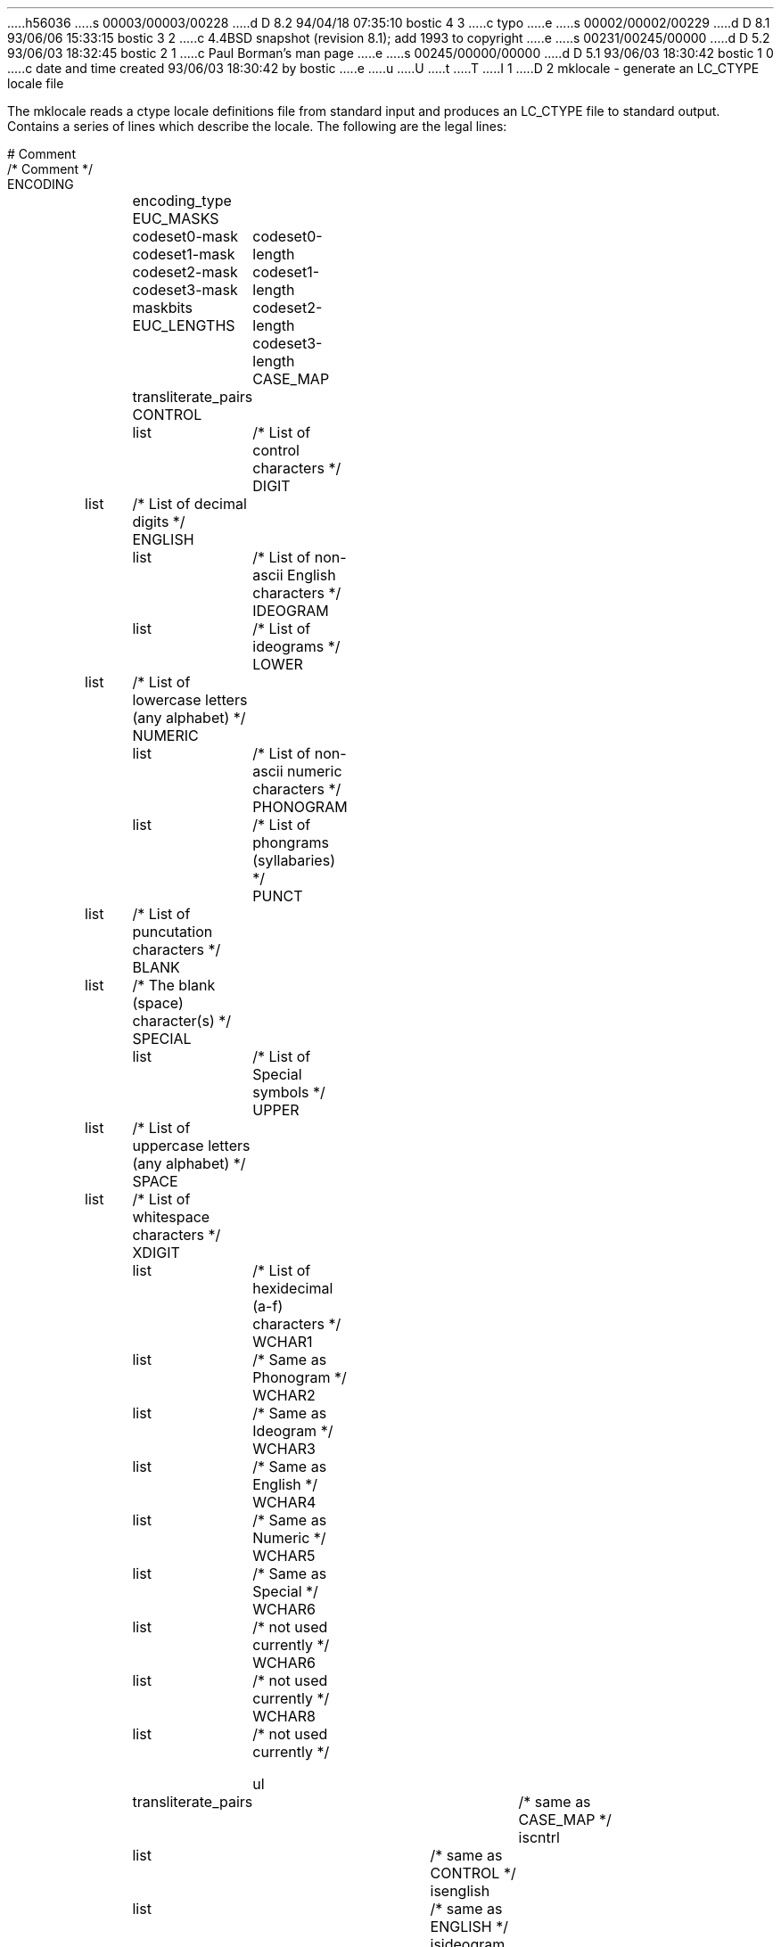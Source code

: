 h56036
s 00003/00003/00228
d D 8.2 94/04/18 07:35:10 bostic 4 3
c typo
e
s 00002/00002/00229
d D 8.1 93/06/06 15:33:15 bostic 3 2
c 4.4BSD snapshot (revision 8.1); add 1993 to copyright
e
s 00231/00245/00000
d D 5.2 93/06/03 18:32:45 bostic 2 1
c Paul Borman's man page
e
s 00245/00000/00000
d D 5.1 93/06/03 18:30:42 bostic 1 0
c date and time created 93/06/03 18:30:42 by bostic
e
u
U
t
T
I 1
D 2
mklocale - generate an LC_CTYPE locale file

The mklocale reads a ctype locale definitions file from standard input and
produces an LC_CTYPE file to standard output.  Contains a series of lines
which describe the locale.  The following are the legal lines:

    # Comment
    /* Comment */
    ENCODING	encoding_type
    EUC_MASKS	codeset0-mask codeset1-mask codeset2-mask codeset3-mask maskbits
    EUC_LENGTHS	codeset0-length codeset1-length codeset2-length codeset3-length 
    CASE_MAP	transliterate_pairs
    CONTROL	list	/* List of control characters */
    DIGIT	list	/* List of decimal digits */
    ENGLISH	list	/* List of non-ascii English characters */
    IDEOGRAM	list	/* List of ideograms */
    LOWER	list	/* List of lowercase letters (any alphabet) */
    NUMERIC	list	/* List of non-ascii numeric characters */
    PHONOGRAM	list	/* List of phongrams (syllabaries) */
    PUNCT	list	/* List of puncutation characters */
    BLANK	list	/* The blank (space) character(s) */
    SPECIAL	list	/* List of Special symbols */
    UPPER	list	/* List of uppercase letters (any alphabet) */
    SPACE	list	/* List of whitespace characters */
    XDIGIT	list	/* List of hexidecimal (a-f) characters */
    WCHAR1	list	/* Same as Phonogram */
    WCHAR2	list	/* Same as Ideogram */
    WCHAR3	list	/* Same as English */
    WCHAR4	list	/* Same as Numeric */
    WCHAR5	list	/* Same as Special */
    WCHAR6	list	/* not used currently */
    WCHAR6	list	/* not used currently */
    WCHAR8	list	/* not used currently */

    ul		transliterate_pairs		/* same as CASE_MAP */
    iscntrl	list				/* same as CONTROL */
    isenglish	list				/* same as ENGLISH */
    isideogram	list				/* same as IDEOGRAM */
    isnumber	list				/* same as NUMERIC */
    isphonogram	list				/* same as PHONOGRAM */
    ispunct	list				/* same as PUNCT */
    isblank	list				/* same as BLANK */
    isspecial	list				/* same as SPECIAL */
    isupper	list				/* same as UPPER */
    isspace	list				/* same as SPACE */
    isxdigit	list				/* same as XDIGIT */
    iswchar1	list				/* same as WCHAR1 */
    iswchar2	list				/* same as WCHAR2 */
    iswchar3	list				/* same as WCHAR3 */
    iswchar4	list				/* same as WCHAR4 */
    iswchar5	list				/* same as WCHAR5 */
    iswchar6	list				/* same as WCHAR6 */
    iswchar7	list				/* same as WCHAR7 */
    iswchar8	list				/* same as WCHAR8 */
   
where encoding_type can be one of:

    C		Straight 8 bit encoding
    NONE	Straight 8 bit encoding
    EUC		EUC Encoding

where codeset0-mask - codeset3-mask are the bits used determine which of
the EUC code sets the character is from and maskbits determines which bits
to look at when comparing with the codeset-masks.

where codeset0-length - codeset3-length are the number of bytes needed to
represent a single charcter in that codeset.

where transliterate_pairs is one or more of the following

	< char char >			/* first char maps to second char */
	< char - char char - char >	/* first list maos to second list */

where list is one or more of the following

	char				/* a single character */
	char - char			/* a series of characters */

and where char is one of the following

	'a'		/* a single ascii character */
	0x61		/* hexidecimal value of chacater */
	0141		/* octal value of character */
	96		/* decimal value of character */

A sample C language file is:

    /*
     * Standard LOCALE_CTYPE for the C Locale
     */
    ENCODING	NONE

    #
    # This is a comment
    #
    UPPER		'A' - 'Z'
    LOWER		'a' - 'z'
    DIGIT		'0' - '9'
    SPACE		0x09 - 0x0d 0x20
    PUNCT		0x21 - 0x2f 0x3a - 0x40 0x5b - 0x60 0x7b - 0x7e
    CONTROL		0x00 - 0x1f 0x7f
    XDIGIT		'a' - 'f' 'A' - 'F'
    BLANK		' '
    CASE_MAP        	<'A' - 'Z' 'a' - 'z'>

A sample Japanese language file is:
    /*
     * Japanese LOCALE_CTYPE definitions using EUC of JIS character sets
     */

    ENCODING EUC

    /*		JIS	JIS	JIS			*/
    /*		X201	X208	X201 			*/
    /*		00-7f		84-fe			*/

    EUC_MASKS	0x0000	0x8080	0x0080	0x8000	0x8080
    EUC_LENGTHS	1	2	2	3

    /*
     * Code Set 1
     */

    UPPER	'A' - 'Z'
    LOWER	'a' - 'z'
    DIGIT	'0' - '9'
    SPACE	0x09 - 0x0d 0x20
    PUNCT	0x21 - 0x2f 0x3a - 0x40 0x5b - 0x60 0x7b - 0x7e
    CONTROL	0x00 - 0x1f 0x7f
    XDIGIT	'a' - 'f' 'A' - 'F'
    BLANK		' '
    CASE_MAP	<'A' - 'Z' 'a' - 'z'>

    /*
     * Code Set 2
     */

    SPACE	0xa1a1
    BLANK	0xa1a1
    PHONOGRAM	0xa1bc
    SPECIAL     0xa1a2 - 0xa1fe
    PUNCT	0xa1a2 - 0xa1f8		/* A few too many in here... */

    SPECIAL	0xa2a1 - 0xa2ae 0xa2ba - 0xa2c1 0xa2ca - 0xa2d0 0xa2dc - 0xa2ea
    SPECIAL     0xa2f2 - 0xa2f9 0xa2fe

    DIGIT	0xa3b0 - 0xa3b9
    NUMERIC	0xa3b0 - 0xa3b9
    ENGLISH	0xa3c1 - 0xa3da 0xa3e1 - 0xa3fa
    UPPER	0xa3c1 - 0xa3da				/* Romaji */
    LOWER	0xa3e1 - 0xa3fa				/* Romaji */
    CASE_MAP    <0xa3c1 - 0xa3da 0xa3e1 - 0xa3fa>	/* English */
    XDIGIT	0xa3c1 - 0xa3c6 0xa3e1 - 0xa3e6

    PHONOGRAM	0xa4a1 - 0xa4f3

    PHONOGRAM	0xa5a1 - 0xa5f6

    UPPER	0xa6a1 - 0xa6b8				/* Greek */
    LOWER	0xa6c1 - 0xa6d8				/* Greek */
    CASE_MAP    <0xa6a1 - 0xa6c1 0xa6b8 - 0xa6d8>	/* Greek */

    UPPER	0xa7a1 - 0xa7c1				/* Cyrillic */
    LOWER	0xa7d1 - 0xa7f1				/* Cyrillic */
    CASE_MAP    <0xa7a1 - 0xa7c1 0xa7d1 - 0xa7f1>	/* Cyrillic */

    SPECIAL	0xa8a1 - 0xa8c0


    IDEOGRAM    0xb0a1 - 0xb0fe
    IDEOGRAM	0xb1a1 - 0xb1fe
    IDEOGRAM	0xb2a1 - 0xb2fe
    IDEOGRAM    0xb3a1 - 0xb3fe
    IDEOGRAM	0xb4a1 - 0xb4fe
    IDEOGRAM	0xb5a1 - 0xb5fe
    IDEOGRAM    0xb6a1 - 0xb6fe
    IDEOGRAM	0xb7a1 - 0xb7fe
    IDEOGRAM	0xb8a1 - 0xb8fe
    IDEOGRAM    0xb9a1 - 0xb9fe
    IDEOGRAM	0xbaa1 - 0xbafe
    IDEOGRAM	0xbba1 - 0xbbfe
    IDEOGRAM    0xbca1 - 0xbcfe
    IDEOGRAM	0xbda1 - 0xbdfe
    IDEOGRAM	0xbea1 - 0xbefe
    IDEOGRAM    0xbfa1 - 0xbffe
    IDEOGRAM    0xc0a1 - 0xc0fe
    IDEOGRAM	0xc1a1 - 0xc1fe
    IDEOGRAM	0xc2a1 - 0xc2fe
    IDEOGRAM    0xc3a1 - 0xc3fe
    IDEOGRAM	0xc4a1 - 0xc4fe
    IDEOGRAM	0xc5a1 - 0xc5fe
    IDEOGRAM    0xc6a1 - 0xc6fe
    IDEOGRAM	0xc7a1 - 0xc7fe
    IDEOGRAM	0xc8a1 - 0xc8fe
    IDEOGRAM    0xc9a1 - 0xc9fe
    IDEOGRAM	0xcaa1 - 0xcafe
    IDEOGRAM	0xcba1 - 0xcbfe
    IDEOGRAM    0xcca1 - 0xccfe
    IDEOGRAM	0xcda1 - 0xcdfe
    IDEOGRAM	0xcea1 - 0xcefe
    IDEOGRAM    0xcfa1 - 0xcfd3
    IDEOGRAM    0xd0a1 - 0xd0fe
    IDEOGRAM	0xd1a1 - 0xd1fe
    IDEOGRAM	0xd2a1 - 0xd2fe
    IDEOGRAM    0xd3a1 - 0xd3fe
    IDEOGRAM	0xd4a1 - 0xd4fe
    IDEOGRAM	0xd5a1 - 0xd5fe
    IDEOGRAM    0xd6a1 - 0xd6fe
    IDEOGRAM	0xd7a1 - 0xd7fe
    IDEOGRAM	0xd8a1 - 0xd8fe
    IDEOGRAM    0xd9a1 - 0xd9fe
    IDEOGRAM	0xdaa1 - 0xdafe
    IDEOGRAM	0xdba1 - 0xdbfe
    IDEOGRAM    0xdca1 - 0xdcfe
    IDEOGRAM	0xdda1 - 0xddfe
    IDEOGRAM	0xdea1 - 0xdefe
    IDEOGRAM    0xdfa1 - 0xdffe
    IDEOGRAM    0xe0a1 - 0xe0fe
    IDEOGRAM	0xe1a1 - 0xe1fe
    IDEOGRAM	0xe2a1 - 0xe2fe
    IDEOGRAM    0xe3a1 - 0xe3fe
    IDEOGRAM	0xe4a1 - 0xe4fe
    IDEOGRAM	0xe5a1 - 0xe5fe
    IDEOGRAM    0xe6a1 - 0xe6fe
    IDEOGRAM	0xe7a1 - 0xe7fe
    IDEOGRAM	0xe8a1 - 0xe8fe
    IDEOGRAM    0xe9a1 - 0xe9fe
    IDEOGRAM	0xeaa1 - 0xeafe
    IDEOGRAM	0xeba1 - 0xebfe
    IDEOGRAM    0xeca1 - 0xecfe
    IDEOGRAM	0xeda1 - 0xedfe
    IDEOGRAM	0xeea1 - 0xeefe
    IDEOGRAM    0xefa1 - 0xeffe
    IDEOGRAM    0xf0a1 - 0xf0fe
    IDEOGRAM	0xf1a1 - 0xf1fe
    IDEOGRAM	0xf2a1 - 0xf2fe
    IDEOGRAM    0xf3a1 - 0xf3fe
    IDEOGRAM	0xf4a1 - 0xf4a4

    /*
     * This is for Code Set 3, half-width kana
     */
    SPECIAL	0xa1 - 0xdf
    PHONOGRAM	0xa1 - 0xdf
    CONTROL	0x84 - 0x97 0x9b - 0x9f 0xe0 - 0xfe
E 2
I 2
D 3
.\" Copyright (c) 1993 The Regents of the University of California.
.\" All rights reserved.
E 3
I 3
D 4
.\" Copyright (c) 1993
E 4
I 4
.\" Copyright (c) 1993, 1994
E 4
.\"	The Regents of the University of California.  All rights reserved.
E 3
.\"
.\" This code is derived from software contributed to Berkeley by
.\" Paul Borman at Krystal Technologies.
.\"
.\" %sccs.include.redist.roff%
.\"
.\"	%W% (Berkeley) %G%
.\"
.Dd "%Q%"
.Dt MKLOCALE 1
.Os
.Sh NAME
.Nm mklocale
.Nd make LC_CTYPE locale files
.Sh SYNOPSIS
.Nm mklocale
.Ar "< src-file"
.Ar "> language/LC_CTYPE"
.Sh DESCRIPTION
The
.Nm mklocale
utility reads a
.Dv LC_CTYPE
source file from standard input and produces a
.Dv LC_CTYPE
binary file on standard output suitable for placement in
.Dv /usr/share/locale/\fIlanguage\fP/LC_CTYPE.
.Pp
The format of
.Ar src-file
is quite simple.
It consists of a series of lines which start with a keyword and have
associated data following.  C style comments are used
to place comments in the file.
.Pp
Besides the keywords which will be listed below,
the following are valid tokens in
.Ar src-file :
.Bl -tag -width literal
.It Dv RUNE
A
.Dv RUNE
may be any of the following:
.Bl -tag -width 0x[0-9a-z]*
.It Ar 'x'
The ascii character
.Ar x .
.It Ar '\ex'
The ANSI C character
.Ar \ex
where
.Ar \ex
is one of
.Dv \ea ,
.Dv \eb ,
.Dv \ef ,
.Dv \en ,
.Dv \er ,
.Dv \et ,
or
.Dv \ev .
.It Ar 0x[0-9a-z]*
A hexadecimal number representing a rune code.
.It Ar 0[0-7]*
An octal number representing a rune code.
.It Ar [1-9][0-9]*
A decimal number representing a rune code.
.El
.It Dv STRING
A string enclosed in double quotes (").
.It Dv THRU
Either
.Dv ...
or
.Dv - .
Used to indicate ranges.
.It Ar literal
The follow characters are taken literally:
.Bl -tag -width "<\|\|(\|\|["
.It Dv "<\|(\|["
Used to start a mapping.  All are equivalent.
.It Dv ">\|\^)\|]"
Used to end a mapping.  All are equivalent.
.It Dv :
Used as a delimiter in mappings.
.El
.El
.sp
Key words which should only appear once are:
.Bl -tag -width PHONOGRAM
.It Dv ENCODING
Followed by a
.Dv STRING
which indicates the encoding mechanism to be used for this locale.
The current encodings are:
.Bl -tag -width NONE
.It Dv NONE
No translation and the default.
.It Dv UTF2
.Dv "Universal character set Transformation Format"
adopted from
.Nm "Plan 9 from Bell Labs" .
This is the preferred encoding.
.It Dv EUC
.Dv EUC
encoding as used by several
vendors of
.Ux
systems.
.El
.It Dv VARIABLE
This keyword must be followed by a single tab or space character,
after which encoding specific data is placed.
Currently only the 
.Dv "EUC"
encoding requires variable data.
See 
.Xr euc 4
for further details.
.It Dv INVALID
A single
.Dv RUNE
follows and is used as the invalid rune for this locale.
.El
.sp
The following keywords may appear multiple times and have the following
format for data:
.in +.5i
.Bl -tag -width "<RUNE1 THRU RUNEn : RUNE2>"
.It Dv <RUNE1 RUNE2>
.Dv RUNE1
is mapped to
.Dv RUNE2 .
.It Dv <RUNE1 THRU RUNEn : RUNE2>
Runes
.Dv RUNE1
through
.Dv RUNEn
are mapped to
.Dv RUNE2
through
.Dv RUNE2
+ n-1.
.El
.in -.5i
.Bl -tag -width PHONOGRAM
.It Dv MAPLOWER
Defines the tolower mappings.
.Dv RUNE2
D 4
is the lower case representatin of
E 4
I 4
is the lower case representation of
E 4
.Dv RUNE1.
.It Dv MAPUPPER
Defines the toupper mappings.
.Dv RUNE2
D 4
is the upper case representatin of
E 4
I 4
is the upper case representation of
E 4
.Dv RUNE1.
.It Dv TODIGIT
Defines a map from runes to their digit value.
.Dv RUNE2
is the integer value represented  by
.Dv RUNE1 .
For example, the ascii character
.Nm '0'
would map to the decimal value
.Nm 0 .
Only values up to
.Nm 255
are allowed.
.El
.sp
The following keywords may appear multiple times and have the following
format for data:
.in +.5i
.Bl -tag -width "RUNE1 THRU RUNEn"
.It Dv RUNE
This rune has the property defined by the keyword.
.It Dv "RUNE1 THRU RUNEn"
All the runes between and including
.Dv RUNE1
and
.Dv RUNEn
have the property defined by the keyword.
.El
.in -.5i
.Bl -tag -width PHONOGRAM
.It Dv ALPHA
Defines runes which are alphabetic, printable and graphic.
.It Dv CONTROL
Defines runes which are control characters.
.It Dv DIGIT
Defines runes which are decimal digits, printable and graphic.
.It Dv GRAPH
Defines runes which are graphic and printable.
.It Dv LOWER
Defines runes which are lower case, printable and graphic.
.It Dv PUNCT
Defines runes which are punctuation, printable and graphic.
.It Dv SPACE
Defines runes which are spaces.
.It Dv UPPER
Defines runes which are upper case, printable and graphic.
.It Dv XDIGIT
Defines runes which are hexadecimal digits, printable and graphic.
.It Dv BLANK
Defines runes which are blank.
.It Dv PRINT
Defines runes which are printable.
.It Dv IDEOGRAM
Defines runes which are ideograms, printable and graphic.
.It Dv SPECIAL
Defines runes which are special characters, printable and graphic.
.It Dv PHONOGRAM
Defines runes which are phonograms, printable and graphic.
.El
.Sh SEE ALSO
.Xr mbrune 3 ,
.Xr rune 3 ,
.Xr setlocale 3 ,
.Xr euc 4 ,
.Xr utf2 4
.Sh BUGS
The
.Nm mklocale
utility is overly simplistic.
.Sh HISTORY
The
.Nm mklocale
utility first appeared in
.Bx 4.4 .
E 2
E 1
